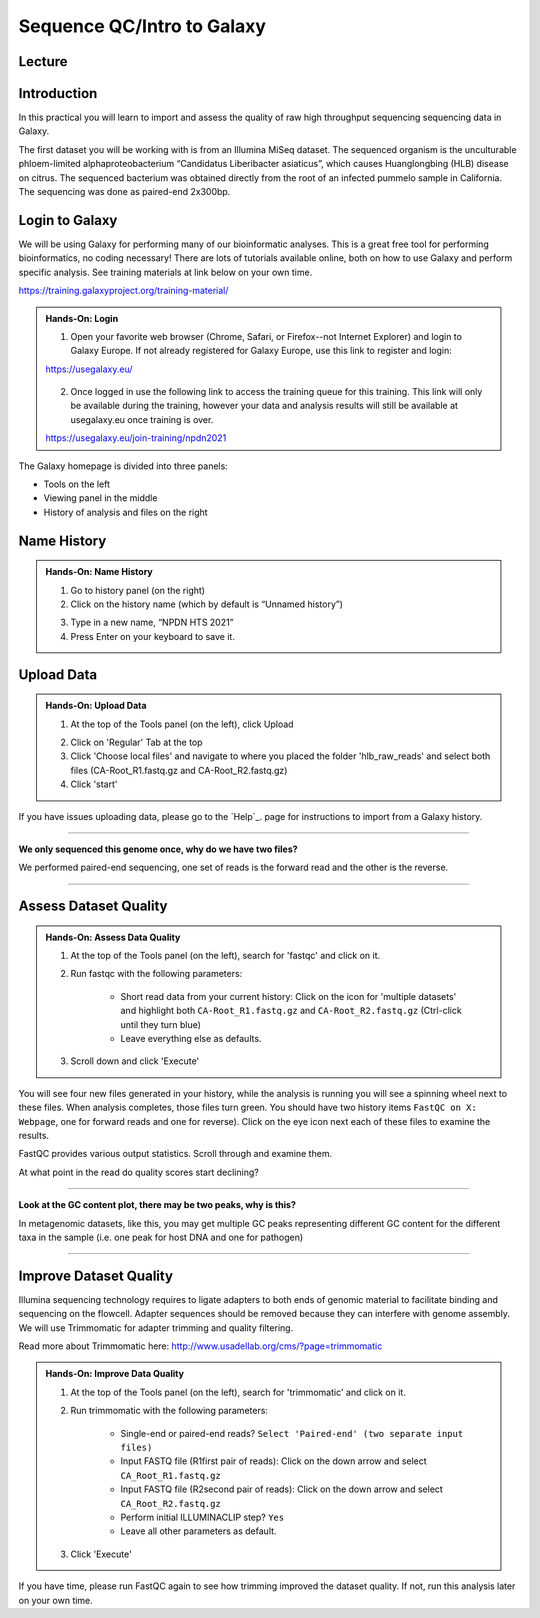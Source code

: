 Sequence QC/Intro to Galaxy
===========================

Lecture
^^^^^^^

.. slide:: https://docs.google.com/presentation/d/1VVVzrzxw0vGctlJWPXkPqrQMjWNdIgY_aUmj_QEbln4

Introduction
^^^^^^^^^^^^

In this practical you will learn to import and assess the quality of raw high throughput sequencing sequencing data in Galaxy.

The first dataset you will be working with is from an Illumina MiSeq dataset. The sequenced organism is the unculturable phloem-limited alphaproteobacterium “Candidatus Liberibacter
asiaticus”, which causes Huanglongbing (HLB) disease on citrus. The sequenced bacterium was obtained directly from the root of an infected pummelo sample in California. The sequencing was done as paired-end 2x300bp.

.. image:: _static/CitrusGreening1.jpg


Login to Galaxy
^^^^^^^^^^^^^^^
We will be using Galaxy for performing many of our bioinformatic analyses. This is a great free tool for performing bioinformatics, no coding necessary! There are lots of tutorials available online, both on how to use Galaxy and perform specific analysis. See training materials at link below on your own time. 

https://training.galaxyproject.org/training-material/

.. admonition:: Hands-On: Login

    1. Open your favorite web browser (Chrome, Safari, or Firefox--not Internet Explorer) and login to Galaxy Europe. If not already registered for Galaxy Europe, use this link to register and login:

    https://usegalaxy.eu/

     .. image:: _static/galaxylogin.png

    2. Once logged in use the following link to access the training queue for this training. This link will only be available during the training, however your data and analysis results will still be available at usegalaxy.eu once training is over.

    https://usegalaxy.eu/join-training/npdn2021


The Galaxy homepage is divided into three panels:

- Tools on the left
- Viewing panel in the middle
- History of analysis and files on the right

.. image:: _static/galaxy_interface.png


Name History
^^^^^^^^^^^^

.. admonition:: Hands-On: Name History

    1. Go to history panel (on the right)

    2. Click on the history name (which by default is “Unnamed history”)

    .. image:: _static/rename_history.png

    3. Type in a new name,  “NPDN HTS 2021”

    4. Press Enter on your keyboard to save it.


Upload Data
^^^^^^^^^^^

.. admonition:: Hands-On: Upload Data

    1. At the top of the Tools panel (on the left), click Upload

    .. image:: _static/upload-data.png

    2. Click on 'Regular' Tab at the top

    3. Click 'Choose local files' and navigate to where you placed the folder 'hlb_raw_reads' and select both files (CA-Root_R1.fastq.gz and CA-Root_R2.fastq.gz)

    4. Click 'start' 

If you have issues uploading data, please go to the `Help`_. page for instructions to import from a Galaxy history.

-------------------------

.. container:: toggle

    .. container:: header

        **We only sequenced this genome once, why do we have two files?**

    We performed paired-end sequencing, one set of reads is the forward read and the other is the reverse.
    
    .. image:: _static/pairedend.png

----------------------------

Assess Dataset Quality
^^^^^^^^^^^^^^^^^^^^^^

.. admonition:: Hands-On: Assess Data Quality

    1. At the top of the Tools panel (on the left), search for 'fastqc' and click on it.

    2. Run fastqc with the following parameters:
	
		* Short read data from your current history: Click on the icon for 'multiple datasets' and highlight both ``CA-Root_R1.fastq.gz`` and ``CA-Root_R2.fastq.gz`` (Ctrl-click until they turn blue)
	
		* Leave everything else as defaults.
    
    .. image:: _static/fastqc_upload.png

    3. Scroll down and click 'Execute'


You will see four new files generated in your history, while the analysis is running you will see a spinning wheel next to these files. When analysis completes, those files turn green. You should have two history items ``FastQC on X: Webpage``, one for forward reads and one for reverse). Click on the eye icon next each of these files to examine the results.

FastQC provides various output statistics. Scroll through and examine them. 

At what point in the read do quality scores start declining?

-------------------------

.. container:: toggle

    .. container:: header

        **Look at the GC content plot, there may be two peaks, why is this?**

    In metagenomic datasets, like this, you may get multiple GC peaks representing different GC content for the different taxa in the sample (i.e. one peak for host DNA and one for pathogen)

----------------------------

Improve Dataset Quality
^^^^^^^^^^^^^^^^^^^^^^^

Illumina sequencing technology requires to ligate adapters to both ends of genomic material to facilitate binding and sequencing on the flowcell. Adapter sequences should be removed because they can interfere with genome assembly. We will use Trimmomatic for adapter trimming and quality filtering. 

Read more about Trimmomatic here: http://www.usadellab.org/cms/?page=trimmomatic

.. admonition:: Hands-On: Improve Data Quality

    1. At the top of the Tools panel (on the left), search for 'trimmomatic' and click on it.

    2. Run trimmomatic with the following parameters:
	
		* Single-end or paired-end reads? ``Select 'Paired-end' (two separate input files)``
		
		* Input FASTQ file (R1\first pair of reads): Click on the down arrow and select ``CA_Root_R1.fastq.gz``
		
		* Input FASTQ file (R2\second pair of reads): Click on the down arrow and select ``CA_Root_R2.fastq.gz``
		
		* Perform initial ILLUMINACLIP step? ``Yes``
		
		* Leave all other parameters as default.

    .. image:: _static/trim.png


    3. Click 'Execute'

If you have time, please run FastQC again to see how trimming improved the dataset quality. If not, run this analysis later on your own time.



